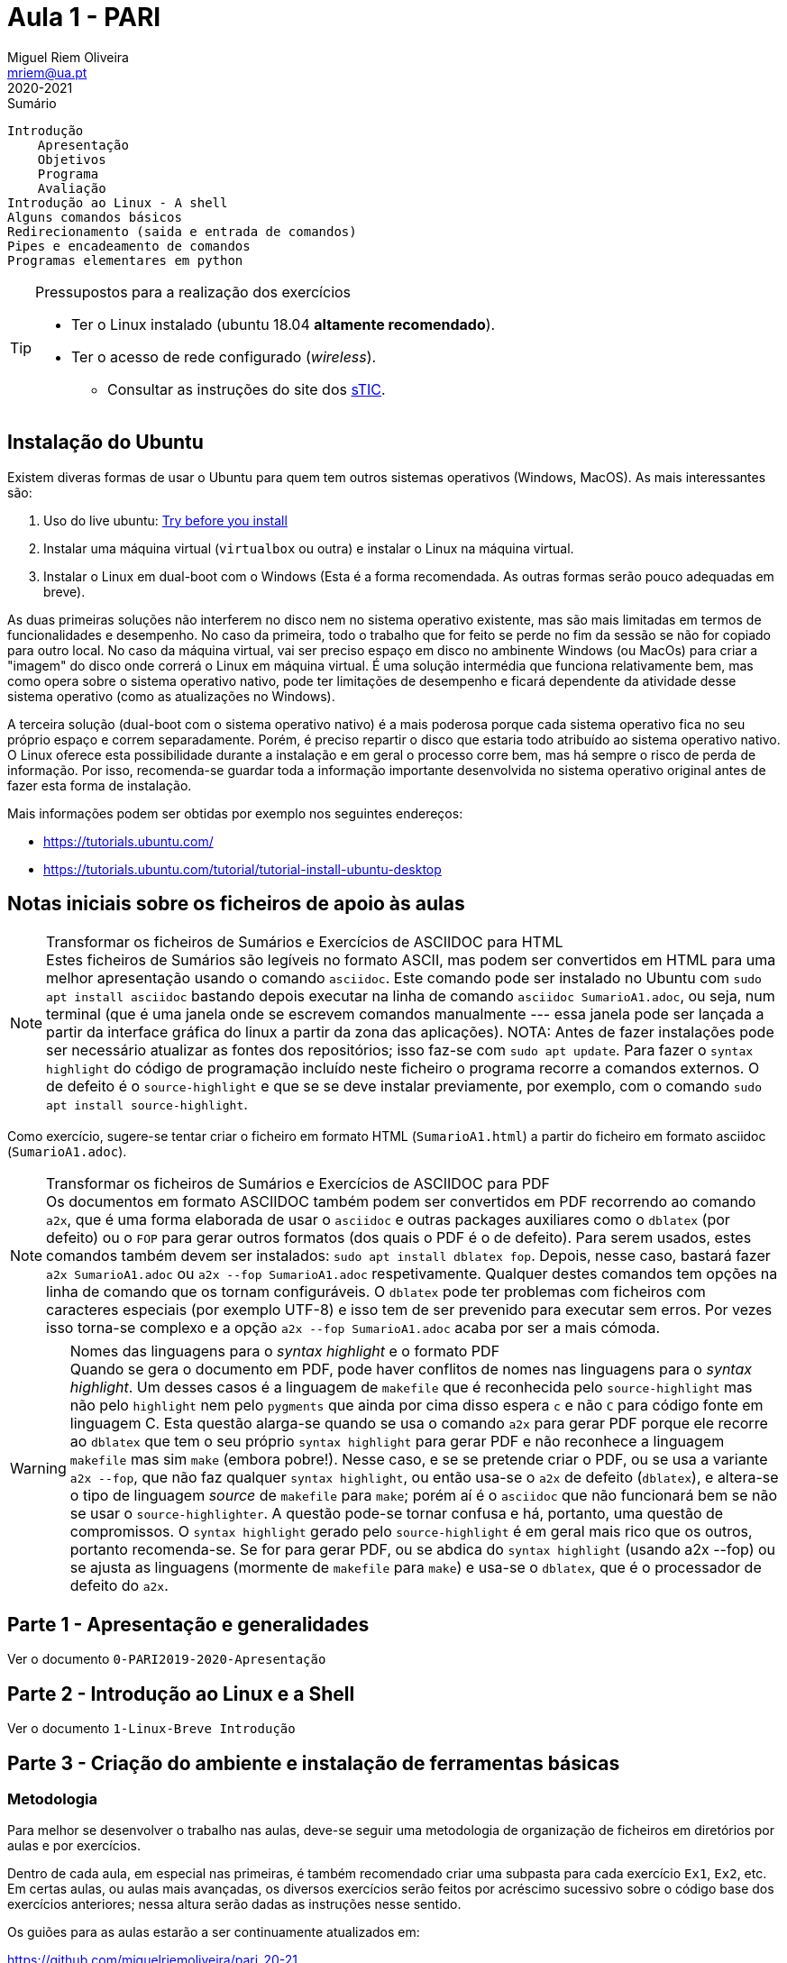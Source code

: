 Aula 1 - PARI
=============
Miguel Riem Oliveira <mriem@ua.pt>
2020-2021

// Instruções especiais para o asciidoc usar icons no output
:icons: html5
:iconsdir: /etc/asciidoc/images/icons 

.Sumário
-----------------------------------------------
Introdução
    Apresentação
    Objetivos
    Programa
    Avaliação
Introdução ao Linux - A shell
Alguns comandos básicos
Redirecionamento (saida e entrada de comandos)
Pipes e encadeamento de comandos
Programas elementares em python
-----------------------------------------------


[TIP]
===================================================
.Pressupostos para a realização dos exercícios
- Ter o Linux instalado (ubuntu 18.04 *altamente recomendado*).
- Ter o acesso de rede configurado (_wireless_).
*   Consultar as instruções do site dos 
http://www.ua.pt/stic/PageText.aspx?id=15224[sTIC].
===================================================


Instalação do Ubuntu
--------------------
Existem diveras formas de usar o Ubuntu para quem tem outros sistemas
operativos (Windows, MacOS). As mais interessantes são:

  . Uso do live ubuntu: https://tutorials.ubuntu.com/tutorial/try-ubuntu-before-you-install[Try before you install]
  . Instalar uma máquina virtual (`virtualbox` ou outra) e instalar o Linux na máquina virtual.
  . Instalar o Linux em dual-boot com o Windows (Esta é a forma recomendada. As outras formas serão pouco adequadas em breve).

As duas primeiras soluções não interferem no disco nem no sistema operativo
existente, mas são mais limitadas em termos de funcionalidades e desempenho.
No caso da primeira, todo o trabalho que for feito se perde no fim da sessão
se não for copiado para outro local.
No caso da máquina virtual, vai ser preciso espaço em disco no ambinente Windows
(ou MacOs) para criar a "imagem" do disco onde correrá o Linux em máquina
virtual. É uma solução intermédia que funciona relativamente bem, mas como opera
sobre o sistema operativo nativo, pode ter limitações de desempenho e ficará
dependente da atividade desse sistema operativo (como as atualizações no
Windows).

A terceira solução (dual-boot com o sistema operativo nativo) é a mais poderosa
porque cada sistema operativo fica no seu próprio espaço e correm separadamente.
Porém, é preciso repartir o disco que estaria todo atribuído ao sistema
operativo nativo. O Linux oferece esta possibilidade durante a instalação e em
geral o processo corre bem, mas há sempre o risco de perda de informação.
Por isso, recomenda-se guardar toda a informação importante desenvolvida no
sistema operativo original antes de fazer esta forma de instalação.

Mais informações podem ser obtidas por exemplo nos seguintes endereços:

  * https://tutorials.ubuntu.com/
  * https://tutorials.ubuntu.com/tutorial/tutorial-install-ubuntu-desktop

Notas iniciais sobre os ficheiros de apoio às aulas
---------------------------------------------------

[NOTE]
.Transformar os ficheiros de Sumários e Exercícios de ASCIIDOC para HTML
Estes ficheiros de Sumários são legíveis no formato ASCII, mas podem
ser convertidos em HTML para uma melhor apresentação usando
o comando `asciidoc`. Este comando pode ser instalado no Ubuntu com
`sudo apt install asciidoc` bastando depois executar na linha de comando
`asciidoc SumarioA1.adoc`, ou seja, num terminal (que é uma janela onde se escrevem
comandos manualmente --- essa janela pode ser lançada a partir da interface gráfica
do linux a partir da zona das aplicações). NOTA: Antes de fazer instalações pode
ser necessário atualizar as fontes dos repositórios; isso faz-se com `sudo apt update`.
Para fazer o `syntax highlight` do código de programação incluído neste ficheiro o programa
recorre a comandos externos. O de defeito é o `source-highlight` e que se se
deve instalar previamente, por exemplo, com o comando `sudo apt install source-highlight`.

Como exercício, sugere-se tentar criar o ficheiro em formato HTML (++SumarioA1.html++)
a partir do ficheiro em formato asciidoc (++SumarioA1.adoc++).

[NOTE]
.Transformar os ficheiros de Sumários e Exercícios de ASCIIDOC para PDF
Os documentos em formato ASCIIDOC também podem ser convertidos em PDF recorrendo ao comando `a2x`,
que é uma forma elaborada de usar o `asciidoc` e outras
packages auxiliares como o `dblatex` (por defeito) ou o `FOP` para gerar outros
formatos (dos quais o PDF é o de defeito).
Para serem usados, estes comandos também devem ser instalados: `sudo apt install dblatex fop`.
Depois, nesse caso, bastará fazer `a2x SumarioA1.adoc` ou `a2x --fop SumarioA1.adoc` respetivamente.
Qualquer destes comandos tem opções na linha de comando que os tornam configuráveis.
O `dblatex` pode ter problemas com ficheiros com caracteres especiais (por
exemplo UTF-8) e isso tem de ser prevenido para executar sem erros. Por vezes
isso torna-se complexo e a opção `a2x --fop SumarioA1.adoc` acaba por ser a mais
cómoda.


[WARNING]
.Nomes das linguagens para o _syntax highlight_ e o formato PDF
Quando se gera o documento em PDF, pode haver conflitos de nomes nas linguagens
para o _syntax highlight_. Um desses casos é a linguagem de `makefile` que é
reconhecida pelo `source-highlight` mas não pelo `highlight` nem pelo `pygments` 
que ainda por cima disso espera `c` e não `C` para código fonte em linguagem C.
Esta questão alarga-se quando se usa o comando `a2x` para gerar PDF porque
ele recorre ao `dblatex` que tem o seu próprio `syntax highlight` para gerar PDF
e não reconhece a linguagem `makefile` mas sim `make` (embora pobre!). 
Nesse caso, e se se pretende criar o PDF, ou se usa a variante `a2x --fop`,
que não faz qualquer `syntax highlight`, ou então usa-se o `a2x` de defeito (`dblatex`),
e altera-se o tipo de linguagem _source_ de `makefile` para `make`; porém
aí é o `asciidoc` que não funcionará bem se não se usar o `source-highlighter`.
A questão pode-se tornar confusa e há, portanto, uma questão de compromissos. O `syntax highlight` gerado
pelo `source-highlight` é em geral mais rico que os outros, portanto recomenda-se.
Se for para gerar PDF, ou se abdica do `syntax highlight` (usando a2x --fop) 
ou se ajusta as linguagens (mormente de `makefile` para `make`) e usa-se
o `dblatex`, que é o processador de defeito do `a2x`.


Parte 1 - Apresentação e generalidades
--------------------------------------
Ver o documento `0-PARI2019-2020-Apresentação`


Parte 2 - Introdução ao Linux e a Shell
---------------------------------------
Ver o documento  `1-Linux-Breve Introdução`


Parte 3 - Criação do ambiente e instalação de ferramentas básicas
-----------------------------------------------------------------

Metodologia
~~~~~~~~~~~
Para melhor se desenvolver o trabalho nas aulas, deve-se
seguir uma metodologia de organização de ficheiros em diretórios
por aulas e por exercícios.

Dentro de cada aula, em especial nas primeiras, é também recomendado criar uma
subpasta para cada exercício `Ex1`, `Ex2`, etc. Em certas aulas, ou aulas mais
avançadas, os diversos exercícios serão feitos por acréscimo sucessivo sobre o código
base dos exercícios anteriores; nessa altura serão dadas as instruções nesse
sentido.

Os guiões para as aulas estarão a ser continuamente atualizados em:

https://github.com/miguelriemoliveira/pari_20-21

Recomenda-se que, sempre que possível, usem a versão online.

Editor
~~~~~~
A ferramenta principal para criar e modificar ficheiros é o editor, muitas
vezes integrado num ambiente de desenvolvimento (IDE). Há inúmeras opções
desde simples editores (`gedit`, `kate`, `kwrite`, etc.) até ambientes de
desenvolvimento muito sofisticados (`codeblocks`, `eclipse`, `vscode`, etc.).

Além das propriedades fundamentais dos editores, hoje em dia são excelentes
_add-ons_ a "automated completion" (preenchimento automático de palavras
e estruturas) , o "syntax highlight" (realce da sintaxe da linguagem),
o "intellissense" (apresentação de todas as opções de preenchimento
automático de campos e estruturas em variáveis, funções, etc.), ou a
inserção automática de fragmentos de código padrão ("code snippets").

O editor com mais tradição por excelência é o "vim" (ou "vi" improuved)
mas a sua utilização eficaz pode requerer anos de prática continuada e
permite todas as facilidades indicadas acima, mas a sua configuração,
por ser praticamente ilimitada, pode-se tornar complexa e, por isso,
contraproducente em utilizadores iniciados.

Recomenda-se como IDE o https://www.jetbrains.com/pycharm/[pycharm]. Pode-se utilizar a licença profissional ou a licença base. Os estudantes podem solicitar acesso à https://www.jetbrains.com/community/education/#students[licença profissional].

Outra alternativa uma solução disponibilizada
pela Microsoft para muitas plataformas, incluindo linux. Trata-se do 'Visual Studio Code' ou 'vscode'.
Pode ser instalado diretamente do gestor de aplicações do Ubuntu ('Ubuntu
Software') ou por outras vias (https://askubuntu.com/questions/616075/how-do-i-install-visual-studio-code).

Parte 4 - Primeiros exercícios de programação em Python
-------------------------------------------------------

Exercício 1
~~~~~~~~~~~

Desenvolver um programa que imprima no terminal a frase "Hello World".
Editar o ficheiro `hello.py` com o editor escolhido (`gedit`, `kate`, etc.)

.hello.py
[source,Python]
----------------------------
def main():
    print("Hello World!")

if __name__ == "__main__":
    main()
----------------------------

executar o programa com o seguinte comando:

    python ex1.py

Exercício 2
~~~~~~~~~~~
Criar um programa designado `primos` que imprime no ecran 
números primos, um por linha, até um certo limite.
Usar uma função auxiliar `isPrime()`
que aceita um inteiro `n` e retorna 1 ou 0 conforme `n`
for primo ou não.

.primo.py
[source,Python]
----------------------------------
maximum_number = 50


def isPrime(value):
    # <Fill the blank>


def main():
    print("Starting to compute prime numbers up to " + str(maximum_number))

    for i in range(0, maximum_number):
        if isPrime(i):
            print('Number ' + str(i) + ' is prime.')
        else:
            print('Number ' + str(i) + ' is not prime.')

if __name__ == "__main__":
    main()
----------------------------------

Com a ajuda do programa, calcular quantos números primos 
inferiores a 10000 têm o algarismo 3.

    python primos.py | grep "3" | wc -l

A resposta deve ser 561

Exercício 3
~~~~~~~~~~~
Estender o exercício 2 de modo a:

    . Imprimir todos os divisores calculados para os números não primos;
    . Usar o package colorama para imprimir os números primos a verde;
    . Usar _shebang line_ para simplificar execução do script;

Exercício 4
~~~~~~~~~~~
Calcular números perfeitos (aqueles cuja soma dos divisores igualam o número)
como por exemplo 6 = 3 + 2 + 1.
Além do `main()` criar a função `isPerfect()`, que indica se o número é perfeito.

.perfeitos.py
[source,Python]
----------------------------------
maximum_number = 100

def isPerfect(value):
    # <Fill the blanks>
    return False

def main():
    print("Starting to compute perfect numbers up to " + str(maximum_number))

    for i in range(0, maximum_number):
        if isPerfect(i):
            print('Number ' + str(i) + ' is perfect.')


if __name__ == "__main__":
    main()
----------------------------------



// vim: set syntax=asciidoc:
